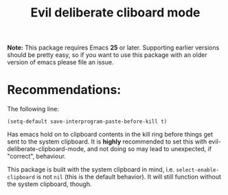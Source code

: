 #+TITLE: Evil deliberate cliboard mode

*Note:* This package requires Emacs *25* or later. Supporting earlier versions
should be pretty easy, so if you want to use this package with an older version
of emacs please file an issue.

* Recommendations:
The following line:
#+BEGIN_SRC elisp
(setq-default save-interprogram-paste-before-kill t)
#+END_SRC
Has emacs hold on to clipboard contents in the kill ring before things get sent
to the system clipboard. It is *highly* recommended to set this with
evil-deliberate-clipboard-mode, and not doing so may lead to unexpected, if
"correct", behaviour.

This package is built with the system clipboard in mind, i.e.
~select-enable-clipboard~ is not ~nil~ (this is the default behavior). It will
still function without the system clipboard, though.
